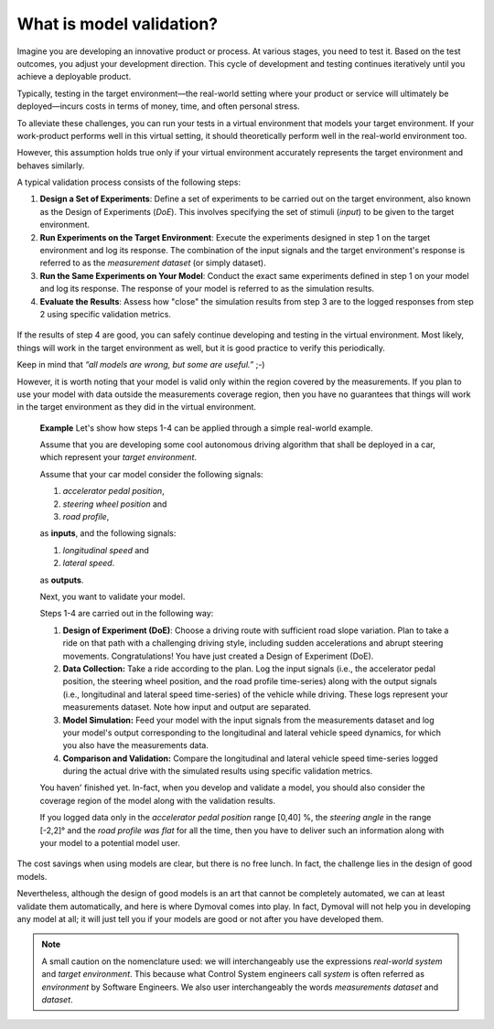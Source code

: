 .. _ModelValidationTheory:

What is model validation?
=========================

Imagine you are developing an innovative product or process. At various
stages, you need to test it. Based on the test outcomes, you adjust your
development direction. This cycle of development and testing continues
iteratively until you achieve a deployable product.

Typically, testing in the target environment—the real-world setting where your
product or service will ultimately be deployed—incurs costs in terms of money,
time, and often personal stress.

To alleviate these challenges, you can run your tests in a virtual environment
that models your target environment. If your work-product performs well in
this virtual setting, it should theoretically perform well in the real-world
environment too.

However, this assumption holds true only if your virtual environment
accurately represents the target environment and behaves similarly.

A typical validation process consists of the following steps:

#. **Design a Set of Experiments**: Define a set of experiments to be carried out
   on
   the target environment, also known as the Design of Experiments (*DoE*). This
   involves specifying the set of stimuli (*input*) to be given to the target
   environment.

#. **Run Experiments on the Target Environment**: Execute the experiments designed
   in
   step 1 on the target environment and log its response. The combination of
   the
   input signals and the target environment's response is referred to as the
   *measurement dataset* (or simply dataset).

#. **Run the Same Experiments on Your Model**: Conduct the exact same experiments
   defined in step 1 on your model and log its response. The response of your
   model is referred to as the simulation results.

#. **Evaluate the Results**: Assess how "close" the simulation results from step 3
   are to the logged responses from step 2 using specific validation metrics.

.. figure:: ../figures/ModelValidation.svg
  :scale: 50 %

   The model validation process.  In this picture the validation method only
   returns a pass/fail value but in general it returns the evaluation of some
   model quality metrics.


If the results of step 4 are good, you can safely continue developing and
testing in the virtual environment. Most likely, things will work in the
target environment as well, but it is good practice to verify this
periodically.

Keep in mind that *“all models are wrong, but some are useful.”* ;-)

However, it is worth noting that your model is valid only within the region
covered by the measurements. If you plan to use your model with data outside
the
measurements coverage region, then you have no guarantees that things will
work in
the target environment as they did in the virtual environment.




   **Example**
   Let's show how steps 1-4 can be applied through a simple real-world
   example.

   Assume that you are developing some cool autonomous driving algorithm that
   shall be deployed in a car, which represent your *target environment*.

   Assume that your car model consider the following signals:

   #. *accelerator pedal position*,
   #. *steering wheel position* and
   #. *road profile*,

   as **inputs**, and the following signals:

   #. *longitudinal speed* and
   #. *lateral speed*.

   as **outputs**.

   Next, you want to validate your model.

   Steps 1-4 are carried out in the following way:

   #. **Design of Experiment (DoE)**: Choose a driving route with sufficient
      road slope variation. Plan to take a ride on that path with a
      challenging driving style, including sudden accelerations and abrupt
      steering movements. Congratulations!  You have just created a Design of
      Experiment (DoE).

   #. **Data Collection:** Take a ride according to the plan. Log the input
      signals (i.e., the accelerator pedal position, the steering wheel
      position, and the road profile time-series) along with the output
      signals (i.e., longitudinal and lateral speed time-series) of the
      vehicle while driving. These logs represent your measurements
      dataset. Note how input and output are separated.

   #. **Model Simulation:** Feed your model with the input signals from the
      measurements dataset and log your model's output corresponding to the
      longitudinal and lateral vehicle speed dynamics, for which you also have
      the measurements data.

   #. **Comparison and Validation:** Compare the longitudinal and lateral
      vehicle speed time-series logged during the actual drive with the
      simulated results using specific validation metrics.


   You haven' finished yet.  In-fact, when you develop and validate a model,
   you should also consider the coverage region of the model along with the
   validation results.

   If you logged data only in the *accelerator pedal position* range [0,40] %,
   the *steering angle* in the range [-2,2]° and the *road profile was flat*
   for all the time, then you have to deliver such an information
   along with your model to a potential model user.


The cost savings when using models are clear, but there is no free lunch. In
fact, the challenge lies in the design of good models.

Nevertheless, although the design of good models is an art that cannot be
completely automated, we can at least validate them automatically, and here is
where Dymoval comes into play. In fact, Dymoval will not help you in
developing any model at all; it will just tell you if your models are good or
not after you have developed them.


.. note::
  A small caution on the nomenclature used: we will interchangeably use the
  expressions *real-world system* and *target environment*.  This because what
  Control System engineers call *system* is often referred as *environment* by
  Software Engineers. We also user interchangeably the words *measurements
  dataset* and *dataset*.
